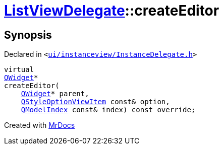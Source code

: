 [#ListViewDelegate-createEditor]
= xref:ListViewDelegate.adoc[ListViewDelegate]::createEditor
:relfileprefix: ../
:mrdocs:


== Synopsis

Declared in `&lt;https://github.com/PrismLauncher/PrismLauncher/blob/develop/launcher/ui/instanceview/InstanceDelegate.h#L31[ui&sol;instanceview&sol;InstanceDelegate&period;h]&gt;`

[source,cpp,subs="verbatim,replacements,macros,-callouts"]
----
virtual
xref:QWidget.adoc[QWidget]*
createEditor(
    xref:QWidget.adoc[QWidget]* parent,
    xref:QStyleOptionViewItem.adoc[QStyleOptionViewItem] const& option,
    xref:QModelIndex.adoc[QModelIndex] const& index) const override;
----



[.small]#Created with https://www.mrdocs.com[MrDocs]#
